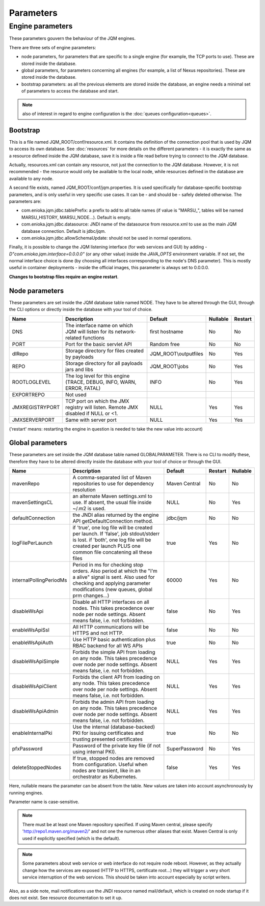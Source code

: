 Parameters
##########

Engine parameters
*****************

These parameters gouvern the behaviour of the JQM engines.

There are three sets of engine parameters:

* node parameters, for parameters that are specific to a single engine (for example, the TCP ports to use).
  These are stored inside the database.
* global parameters, for parameters concerning all engines (for example, a list of Nexus repositories).
  These are stored inside the database.
* bootstrap parameters: as all the previous elements are stored inside the database, an engine needs a minimal set
  of parameters to access the database and start.

.. note:: also of interest in regard to engine configuration is the :doc:`queues configuration<queues>`.

Bootstrap
+++++++++

This is a file named JQM_ROOT/conf/resource.xml. It contains the definition of the connection pool that is used by
JQM to access its own database. See :doc:`resources` for more details on the different parameters - it is exactly the same
as a resource defined inside the JQM database, save it is inside a file read before trying to connect to the JQM database.

Actually, resources.xml can contain any resource, not just the connection to the JQM database. However, it is not
recommended - the resource would only be available to the local node, while resources defined in the database are
available to any node.

A second file exists, named JQM_ROOT/conf/jqm.properties. It is used specifically for database-specific bootstrap parameters, and is only useful in very specific use cases. It can be - and should be - safely deleted otherwise. The parameters are:

* com.enioka.jqm.jdbc.tablePrefix: a prefix to add to all table names (if value is "MARSU\_", tables will be named MARSU_HISTORY, MARSU_NODE...). Default is empty.
* com.enioka.jqm.jdbc.datasource: JNDI name of the datasource from resource.xml to use as the main JQM database connection. Default is jdbc/jqm.
* com.enioka.jqm.jdbc.allowSchemaUpdate: should not be used in normal operations.

Finally, it is possible to change the JQM listening interface (for web services and GUI) by adding `-D"com.enioka.jqm.interface=0.0.0.0"` (or any other value) inside the `JAVA_OPTS` environment variable. If not set, the normal interface choice is done (by choosing all interfaces corresponding to the node's DNS parameter). This is mostly useful in container deployments - inside the official images, this parameter is always set to 0.0.0.0.

**Changes to bootstrap files require an engine restart**.

Node parameters
+++++++++++++++

These parameters are set inside the JQM database table named NODE. They
have to be altered through the GUI, through the CLI options or directly inside the database with your tool of choice.

+-----------------+------------------------------------------------------------------------------------+-----------------------+----------+---------+
| Name            | Description                                                                        | Default               | Nullable | Restart |
+=================+====================================================================================+=======================+==========+=========+
| DNS             | The interface name on which JQM will listen for its network-related functions      | first hostname        | No       | No      |
+-----------------+------------------------------------------------------------------------------------+-----------------------+----------+---------+
| PORT            | Port for the basic servlet API                                                     | Random free           | No       | No      |
+-----------------+------------------------------------------------------------------------------------+-----------------------+----------+---------+
| dlRepo          | Storage directory for files created by payloads                                    | JQM_ROOT\\outputfiles | No       | Yes     |
+-----------------+------------------------------------------------------------------------------------+-----------------------+----------+---------+
| REPO            | Storage directory for all payloads jars and libs                                   | JQM_ROOT\\jobs        | No       | Yes     |
+-----------------+------------------------------------------------------------------------------------+-----------------------+----------+---------+
| ROOTLOGLEVEL    | The log level for this engine (TRACE, DEBUG, INFO, WARN, ERROR, FATAL)             | INFO                  | No       | Yes     |
+-----------------+------------------------------------------------------------------------------------+-----------------------+----------+---------+
| EXPORTREPO      | Not used                                                                           |                       |          |         |
+-----------------+------------------------------------------------------------------------------------+-----------------------+----------+---------+
| JMXREGISTRYPORT | TCP port on which the JMX registry will listen. Remote JMX disabled if NULL or <1. | NULL                  | Yes      | Yes     |
+-----------------+------------------------------------------------------------------------------------+-----------------------+----------+---------+
| JMXSERVERPORT   | Same with server port                                                              | NULL                  | Yes      | Yes     |
+-----------------+------------------------------------------------------------------------------------+-----------------------+----------+---------+

('restart' means: restarting the engine in question is needed to take the new value into account)

Global parameters
+++++++++++++++++

These parameters are set inside the JQM database table named GLOBALPARAMETER. There is no CLI to modify these, therefore they
have to be altered directly inside the database with your tool of choice or through the GUI.

+-------------------------+-----------------------------------------------------------------------------------------------------+---------------+---------+--------------+
| Name                    | Description                                                                                         | Default       | Restart | Nullable     |
+=========================+=====================================================================================================+===============+=========+==============+
| mavenRepo               | A comma-separated list of Maven repositories to use for dependency resolution                       | Maven Central | No      | No           |
+-------------------------+-----------------------------------------------------------------------------------------------------+---------------+---------+--------------+
| mavenSettingsCL         | an alternate Maven settings.xml to use. If absent, the usual file inside ~/.m2 is used.             | NULL          | No      | Yes          |
+-------------------------+-----------------------------------------------------------------------------------------------------+---------------+---------+--------------+
| defaultConnection       | the JNDI alias returned by the engine API getDefaultConnection method.                              | jdbc/jqm      | No      | No           |
+-------------------------+-----------------------------------------------------------------------------------------------------+---------------+---------+--------------+
| logFilePerLaunch        | if 'true', one log file will be created per launch. If 'false', job stdout/stderr is lost.          | true          | Yes     | No           |
|                         | if 'both', one log file will be created per launch PLUS one common file concatening all these files |               |         |              |
+-------------------------+-----------------------------------------------------------------------------------------------------+---------------+---------+--------------+
| internalPollingPeriodMs | Period in ms for checking stop orders. Also period at which the "I'm a alive" signal is sent.       | 60000         | Yes     | No           |
|                         | Also used for checking and applying  parameter modifications (new queues, global prm changes...)    |               |         |              |
+-------------------------+-----------------------------------------------------------------------------------------------------+---------------+---------+--------------+
| disableWsApi            | Disable all HTTP interfaces on all nodes. This takes precedence over node per node settings.        | false         | No      | Yes          |
|                         | Absent means false, i.e. not forbidden.                                                             |               |         |              |
+-------------------------+-----------------------------------------------------------------------------------------------------+---------------+---------+--------------+
| enableWsApiSsl          | All HTTP communications will be HTTPS and not HTTP.                                                 | false         | No      | No           |
+-------------------------+-----------------------------------------------------------------------------------------------------+---------------+---------+--------------+
| enableWsApiAuth         | Use HTTP basic authentication plus RBAC backend for all WS APIs                                     | true          | No      | No           |
+-------------------------+-----------------------------------------------------------------------------------------------------+---------------+---------+--------------+
| disableWsApiSimple      | Forbids the simple API from loading on any node. This takes precedence over node per node settings. | NULL          | Yes     | Yes          |
|                         | Absent means false, i.e. not forbidden.                                                             |               |         |              |
+-------------------------+-----------------------------------------------------------------------------------------------------+---------------+---------+--------------+
| disableWsApiClient      | Forbids the client API from loading on any node. This takes precedence over node per node settings. | NULL          | Yes     | Yes          |
|                         | Absent means false, i.e. not forbidden.                                                             |               |         |              |
+-------------------------+-----------------------------------------------------------------------------------------------------+---------------+---------+--------------+
| disableWsApiAdmin       | Forbids the admin API from loading on any node. This takes precedence over node per node settings.  | NULL          | Yes     | Yes          |
|                         | Absent means false, i.e. not forbidden.                                                             |               |         |              |
+-------------------------+-----------------------------------------------------------------------------------------------------+---------------+---------+--------------+
| enableInternalPki       | Use the internal (database-backed) PKI for issuing certificates and trusting presented certificates | true          | No      | No           |
+-------------------------+-----------------------------------------------------------------------------------------------------+---------------+---------+--------------+
| pfxPassword             | Password of the private key file (if not using internal PKI).                                       | SuperPassword | No      | Yes          |
+-------------------------+-----------------------------------------------------------------------------------------------------+---------------+---------+--------------+
| deleteStoppedNodes      | If true, stopped nodes are removed from configuration. Useful when nodes are transient, like in an  | false         | Yes     | Yes          |
|                         | orchestrator as Kubernetes.                                                                         |               |         |              |
+-------------------------+-----------------------------------------------------------------------------------------------------+---------------+---------+--------------+

Here, nullable means the parameter can be absent from the table. New values are taken into account asynchronously by running engines.

Parameter name is case-sensitive.

.. note:: There must be at least one Maven repository specified.
	If using Maven central, please specify 'http://repo1.maven.org/maven2/' and not one the numerous other aliases that exist.
	Maven Central is only used if explicitly specified (which is the default).

.. note:: Some parameters about web service or web interface do not require node reboot. However, as they actually change how the
    services are exposed (HTTP to HTTPS, certificate root...) they will trigger a very short service interruption of the web
    services. This should be taken into account especially by script writers.

Also, as a side note, mail notifications use the JNDI resource named mail/default, which is created on node startup if it does not exist.
See resource documentation to set it up.

